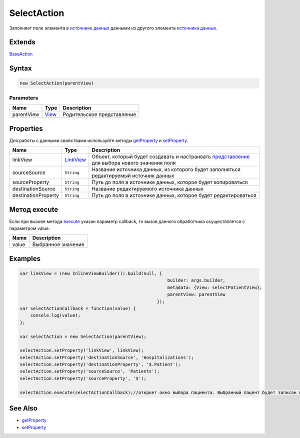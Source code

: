 SelectAction
============

Заполняет поле элемента в `источнике данных <../../DataSources>`__
данными из другого элемента `источника данных <../../DataSources>`__.

Extends
-------

`BaseAction <../BaseAction/>`__

Syntax
------

.. code:: js

    new SelectAction(parentView)

Parameters
~~~~~~~~~~

.. list-table::
   :header-rows: 1

   * - Name
     - Type
     - Description
   * - parentView
     - `View <../../Elements/View/>`__
     -  Родительское представление 


Properties
----------

Для работы с данными свойствами используйте методы
`getProperty <../BaseAction/BaseAction.getProperty.html>`__ и
`setProperty <../BaseAction/BaseAction.setProperty.html>`__.

.. list-table::
   :header-rows: 1

   * - Name
     - Type
     - Description
   * - linkView
     - `LinkView <../../Elements/View/LinkView/>`__
     - Объект, который будет создавать и настраивать `представление <../../Elements/View/>`__ для выбора нового значения поля
   * - sourceSource
     - ``String``
     - Название источника данных, из которого будет заполняться редактируемый источник данных
   * - sourceProperty
     - ``String``
     - Путь до поля в источнике данных, которое будет копироваться
   * - destinationSource
     - ``String``
     - Название редактируемого источника данных
   * - destinationProperty
     - ``String``
     - Путь до поля в источнике данных, которое будет редактироваться


.. figure:: Scheme.png
   :alt: 

Метод execute
-------------

Если при вызове метода `execute <../BaseAction/BaseAction.execute.html>`__
указан параметр callback, то вызов данного обработчика осуществляется с
параметром value.

.. list-table::
   :header-rows: 1

   * - Name
     - Description
   * - value
     - Выбранное значение


Examples
--------

.. code:: js

    var linkView = (new InlineViewBuilder()).build(null, {
                                                            builder: args.builder, 
                                                            metadata: {View: selectPatientView}, 
                                                            parentView: parentView
                                                        });
    var selectActionCallback = function(value) {
        console.log(value);
    };

    var selectAction = new SelectAction(parentView);

    selectAction.setProperty('linkView', linkView);
    selectAction.setProperty('destinationSource', 'Hospitalizations');
    selectAction.setProperty('destinationProperty', '$.Patient');
    selectAction.setProperty('sourceSource', 'Patients');
    selectAction.setProperty('sourceProperty', '$');

    selectAction.execute(selectActionCallback);//откроет окно выбора пациента. Выбранный пацент будет записан в текущей госпитализации

See Also
--------

-  `getProperty <../BaseAction/BaseAction.getProperty.html>`__
-  `setProperty <../BaseAction/BaseAction.setProperty.html>`__
